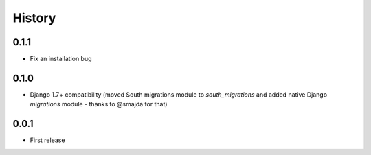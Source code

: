 .. :changelog:

History
=======

0.1.1
-----

* Fix an installation bug

0.1.0
-----

* Django 1.7+ compatibility (moved South migrations module to `south_migrations`
  and added native Django `migrations` module - thanks to @smajda for that)

0.0.1
-----

* First release
